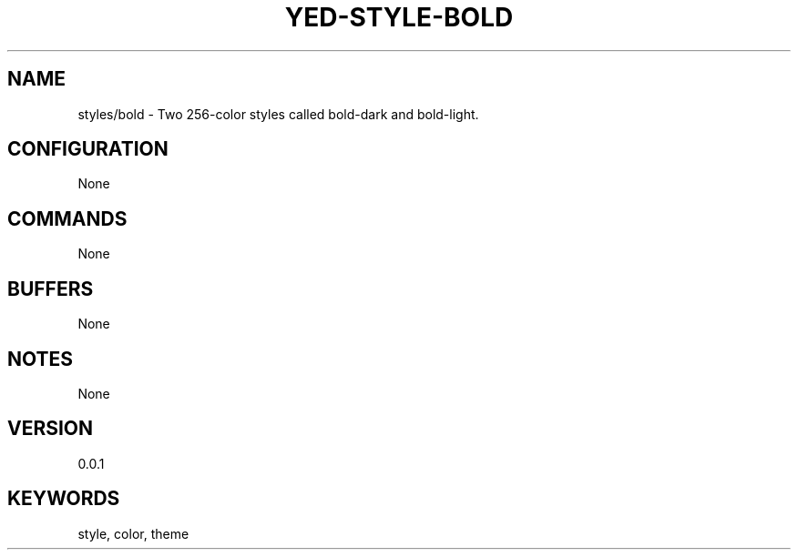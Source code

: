 .TH YED-STYLE-BOLD 7 "YED Plugin Manuals" "" "YED Plugin Manuals"
.SH NAME
styles/bold \- Two 256-color styles called bold-dark and bold-light.
.SH CONFIGURATION
None
.SH COMMANDS
None
.SH BUFFERS
None
.SH NOTES
None
.SH VERSION
0.0.1
.SH KEYWORDS
style, color, theme
